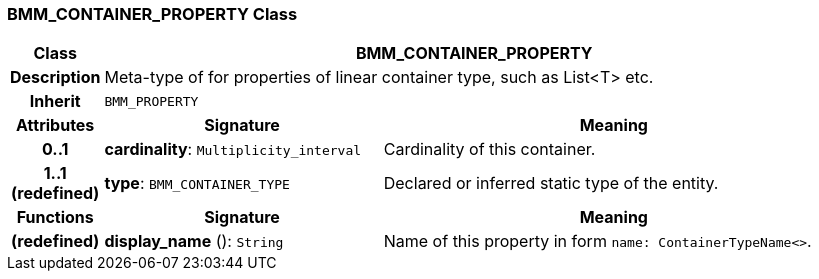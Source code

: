 === BMM_CONTAINER_PROPERTY Class

[cols="^1,3,5"]
|===
h|*Class*
2+^h|*BMM_CONTAINER_PROPERTY*

h|*Description*
2+a|Meta-type of for properties of linear container type, such as List<T> etc.

h|*Inherit*
2+|`BMM_PROPERTY`

h|*Attributes*
^h|*Signature*
^h|*Meaning*

h|*0..1*
|*cardinality*: `Multiplicity_interval`
a|Cardinality of this container.

h|*1..1 +
(redefined)*
|*type*: `BMM_CONTAINER_TYPE`
a|Declared or inferred static type of the entity.
h|*Functions*
^h|*Signature*
^h|*Meaning*

h|(redefined)
|*display_name* (): `String`
a|Name of this property in form `name: ContainerTypeName<>`.
|===

